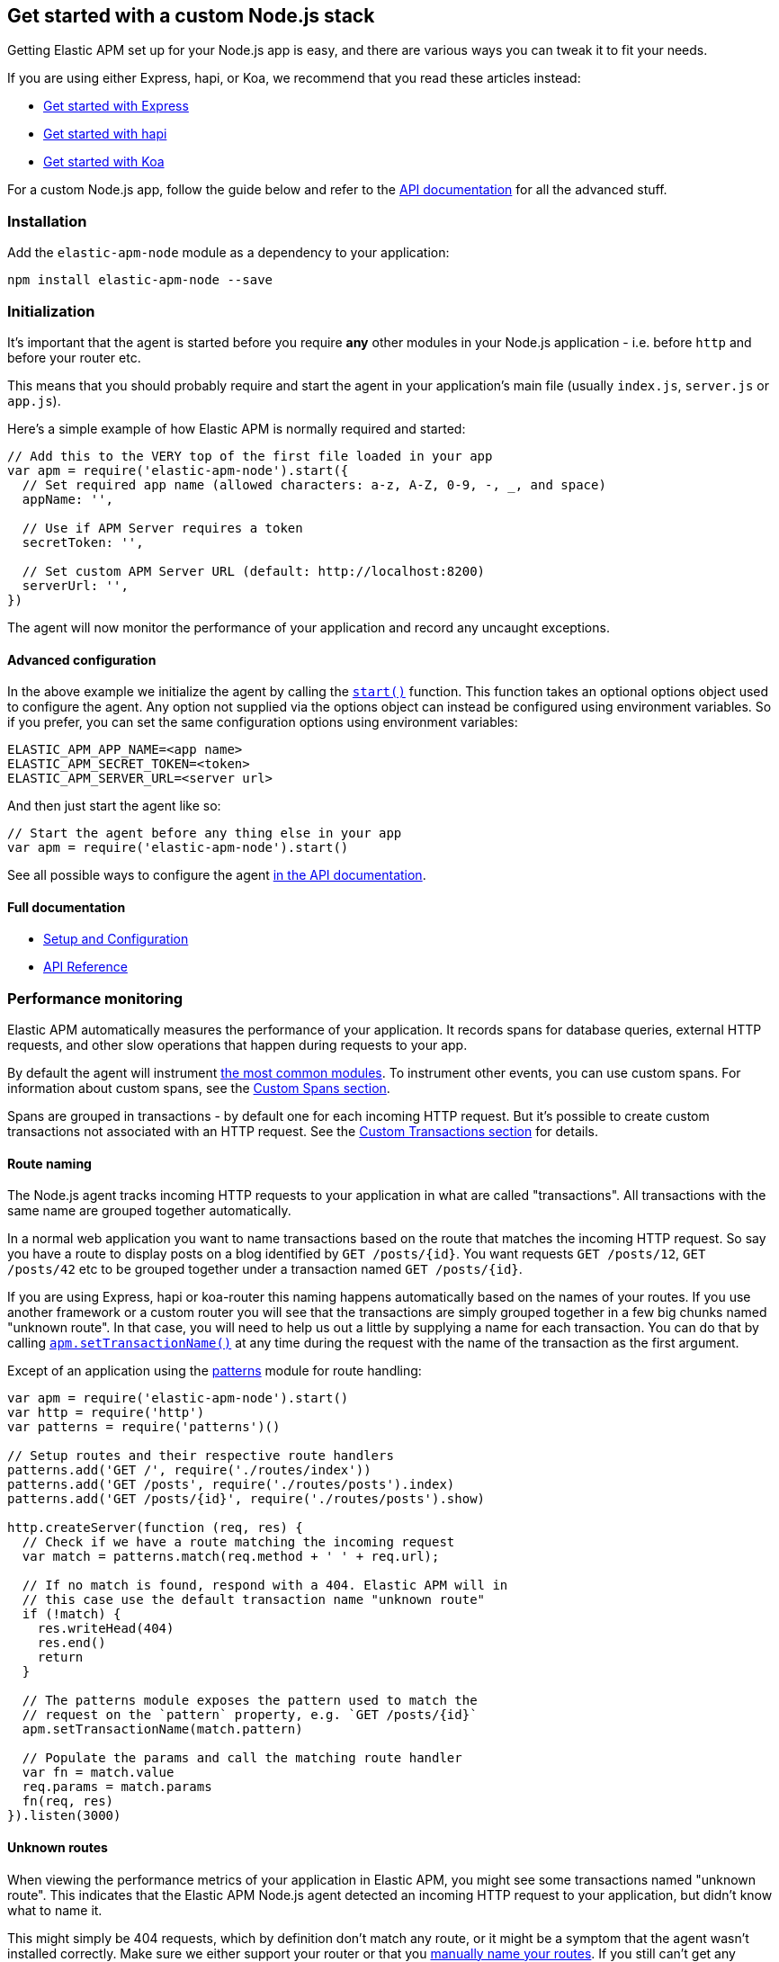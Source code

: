 [[custom-stack]]

ifdef::env-github[]
NOTE: For the best reading experience,
please view this documentation at https://www.elastic.co/guide/en/apm/agent/nodejs/current/custom-stack.html[elastic.co]
endif::[]

== Get started with a custom Node.js stack

Getting Elastic APM set up for your Node.js app is easy,
and there are various ways you can tweak it to fit your needs.

If you are using either Express, hapi, or Koa,
we recommend that you read these articles instead:

* <<express,Get started with Express>>
* <<hapi,Get started with hapi>>
* <<koa,Get started with Koa>>

For a custom Node.js app,
follow the guide below and refer to the <<api,API documentation>> for all the advanced stuff.

[float]
[[custom-stack-installation]]
=== Installation

Add the `elastic-apm-node` module as a dependency to your application:

[source,bash]
----
npm install elastic-apm-node --save
----

[float]
[[custom-stack-initialization]]
=== Initialization

It's important that the agent is started before you require *any* other modules in your Node.js application - i.e. before `http` and before your router etc.

This means that you should probably require and start the agent in your application's main file (usually `index.js`, `server.js` or `app.js`).

Here's a simple example of how Elastic APM is normally required and started:

[source,js]
----
// Add this to the VERY top of the first file loaded in your app
var apm = require('elastic-apm-node').start({
  // Set required app name (allowed characters: a-z, A-Z, 0-9, -, _, and space)
  appName: '',

  // Use if APM Server requires a token
  secretToken: '',

  // Set custom APM Server URL (default: http://localhost:8200)
  serverUrl: '',
})
----

The agent will now monitor the performance of your application and record any uncaught exceptions.

[float]
[[custom-stack-advanced-configuration]]
==== Advanced configuration

In the above example we initialize the agent by calling the <<apm-start,`start()`>> function.
This function takes an optional options object used to configure the agent.
Any option not supplied via the options object can instead be configured using environment variables.
So if you prefer, you can set the same configuration options using environment variables:

[source,bash]
----
ELASTIC_APM_APP_NAME=<app name>
ELASTIC_APM_SECRET_TOKEN=<token>
ELASTIC_APM_SERVER_URL=<server url>
----

And then just start the agent like so:

[source,js]
----
// Start the agent before any thing else in your app
var apm = require('elastic-apm-node').start()
----

See all possible ways to configure the agent <<configuring-the-agent,in the API documentation>>.

[float]
[[custom-stack-full-documentation]]
==== Full documentation

* <<advanced-setup,Setup and Configuration>>
* <<api,API Reference>>

[float]
[[custom-stack-performance-monitoring]]
=== Performance monitoring

Elastic APM automatically measures the performance of your application.
It records spans for database queries,
external HTTP requests,
and other slow operations that happen during requests to your app.

By default the agent will instrument <<compatibility,the most common modules>>.
To instrument other events,
you can use custom spans.
For information about custom spans,
see the <<custom-spans,Custom Spans section>>.

Spans are grouped in transactions - by default one for each incoming HTTP request.
But it's possible to create custom transactions not associated with an HTTP request.
See the <<custom-transactions,Custom Transactions section>> for details.

[float]
[[custom-stack-route-naming]]
==== Route naming

The Node.js agent tracks incoming HTTP requests to your application in what are called "transactions".
All transactions with the same name are grouped together automatically.

In a normal web application you want to name transactions based on the route that matches the incoming HTTP request.
So say you have a route to display posts on a blog identified by `GET /posts/{id}`.
You want requests `GET /posts/12`, `GET /posts/42` etc to be grouped together under a transaction named `GET /posts/{id}`.

If you are using Express, hapi or koa-router this naming happens automatically based on the names of your routes.
If you use another framework or a custom router you will see that the transactions are simply grouped together in a few big chunks named "unknown route".
In that case,
you will need to help us out a little by supplying a name for each transaction.
You can do that by calling <<apm-set-transaction-name,`apm.setTransactionName()`>> at any time during the request with the name of the transaction as the first argument.

Except of an application using the https://github.com/watson/patterns[patterns] module for route handling:

[source,js]
----
var apm = require('elastic-apm-node').start()
var http = require('http')
var patterns = require('patterns')()

// Setup routes and their respective route handlers
patterns.add('GET /', require('./routes/index'))
patterns.add('GET /posts', require('./routes/posts').index)
patterns.add('GET /posts/{id}', require('./routes/posts').show)

http.createServer(function (req, res) {
  // Check if we have a route matching the incoming request
  var match = patterns.match(req.method + ' ' + req.url);

  // If no match is found, respond with a 404. Elastic APM will in
  // this case use the default transaction name "unknown route"
  if (!match) {
    res.writeHead(404)
    res.end()
    return
  }

  // The patterns module exposes the pattern used to match the
  // request on the `pattern` property, e.g. `GET /posts/{id}`
  apm.setTransactionName(match.pattern)

  // Populate the params and call the matching route handler
  var fn = match.value
  req.params = match.params
  fn(req, res)
}).listen(3000)
----

[float]
[[custom-stack-unknown-routes]]
==== Unknown routes

When viewing the performance metrics of your application in Elastic APM,
you might see some transactions named "unknown route".
This indicates that the Elastic APM Node.js agent detected an incoming HTTP request to your application,
but didn't know what to name it.

This might simply be 404 requests,
which by definition don't match any route,
or it might be a symptom that the agent wasn't installed correctly.
Make sure we either support your router or that you <<custom-stack-route-naming,manually name your routes>>.
If you still can't get any meaningful metrics to show up,
please follow the <<troubleshooting,Troubleshooting Guide>>.

[float]
[[custom-stack-error-logging]]
=== Error logging

By default the Node.js agent will watch for uncaught exceptions and send them to Elastic APM automatically.
But in most cases errors are not thrown but returned via a callback,
caught by a promise,
or simply manually created.
Those errors will not automatically be sent to Elastic APM.
To manually send an error to Elastic APM,
simply call `apm.captureError()` with the error:

[source,js]
----
var err = new Error('Ups, something broke!')

apm.captureError(err)
----

For advanced logging of errors,
including adding extra metadata to the error,
see <<apm-capture-error,the API documentation>>.

[float]
[[custom-stack-middleware-error-handler]]
==== Middleware error handler

If you use the https://www.npmjs.com/package/connect[connect] module and an error is either thrown synchronously inside one of the middleware functions or is passed as the first argument to the middleware `next()` function,
it will be passed to the https://www.npmjs.com/package/connect#error-middleware[Connect error handler].

It's recommended that you register the agent as a Connect error handler.
In the case where you have multiple Connect error handlers,
the agent error handler should be the first in the chain to ensure that it will receive the error correctly.

[source,js]
----
var apm = require('elastic-apm-node').start()
var conncet = require('connect')

var app = connect()

// Your regular middleware and router...
app.use(...)
app.use(...)
app.use(...)

// Add the Elastic APM middleware after your regular middleware
app.use(apm.middleware.connect())

// ...but before any other error handler
app.use(function (err, req, res, next) {
  // Custom error handling goes here
})
----

[float]
[[custom-stack-filter-sensitive-information]]
=== Filter sensitive information

By default the Node.js agent will filter common sensitive information before sending errors and metrics to the Elastic APM server.

It's possible for you to tweak these defaults or remove any information you don't want to send to Elastic APM:

* By default the Node.js agent will not log the body of HTTP requests.
To enable this,
use the <<log-body,`logBody`>> config option
* By default the Node.js agent will filter certain HTTP headers known to contain sensitive information.
To disable this,
use the <<filter-http-headers,`filterHttpHeaders`>> config option
* To apply custom filters,
use the <<apm-add-filter,`apm.addFilter()`>> function

[float]
[[custom-stack-add-your-own-data]]
=== Add your own data

The Node.js agent will keep track of the active HTTP request and will link it to errors and recorded transaction metrics when they are sent to the Elastic APM server.
This allows you to see details about which request resulted in a particular error or which requests cause a certain HTTP endpoint to be slow.

But in many cases,
information about the HTTP request itself isn't enough.
To add even more metadata to errors and transactions,
use one of the two functions below:

* <<apm-set-user-context,`apm.setUserContext()`>> - Call this to enrich collected performance data and errors with information about the user/client
* <<apm-set-custom-context,`apm.setCustomContext()`>> - Call this to enrich collected performance data and errors with any information that you think will help you debug performance issues and errors (this data is only stored, but not indexed in Elasticsearch)
* <<apm-set-tag,`apm.setTag()`>> - Call this to enrich collected performance data and errors with simple key/value strings that you think will help you debug performance issues and errors (tags are indexed in Elasticsearch)

[float]
[[custom-stack-compatibility]]
=== Compatibility

See the <<compatibility,Compatibility section>> for details.

[float]
[[custom-stack-troubleshooting]]
=== Troubleshooting

If you can't get the Node.js agent to work as expected,
please follow the <<troubleshooting,Troubleshooting Guide>>.

